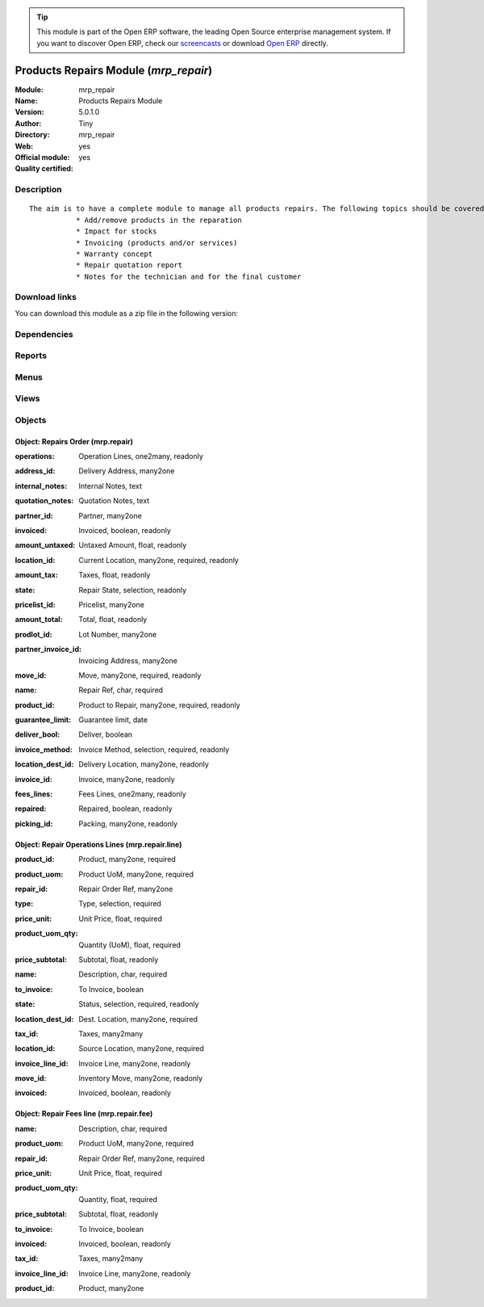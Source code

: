 
.. i18n: .. module:: mrp_repair
.. i18n:     :synopsis: Products Repairs Module (Official, Quality Certified)
.. i18n:     :noindex:
.. i18n: .. 

.. module:: mrp_repair
    :synopsis: Products Repairs Module (Official, Quality Certified)
    :noindex:
.. 

.. i18n: .. raw:: html
.. i18n: 
.. i18n:       <br />
.. i18n:     <link rel="stylesheet" href="../_static/hide_objects_in_sidebar.css" type="text/css" />

.. raw:: html

      <br />
    <link rel="stylesheet" href="../_static/hide_objects_in_sidebar.css" type="text/css" />

.. i18n: .. tip:: This module is part of the Open ERP software, the leading Open Source 
.. i18n:   enterprise management system. If you want to discover Open ERP, check our 
.. i18n:   `screencasts <http://openerp.tv>`_ or download 
.. i18n:   `Open ERP <http://openerp.com>`_ directly.

.. tip:: This module is part of the Open ERP software, the leading Open Source 
  enterprise management system. If you want to discover Open ERP, check our 
  `screencasts <http://openerp.tv>`_ or download 
  `Open ERP <http://openerp.com>`_ directly.

.. i18n: .. raw:: html
.. i18n: 
.. i18n:     <div class="js-kit-rating" title="" permalink="" standalone="yes" path="/mrp_repair"></div>
.. i18n:     <script src="http://js-kit.com/ratings.js"></script>

.. raw:: html

    <div class="js-kit-rating" title="" permalink="" standalone="yes" path="/mrp_repair"></div>
    <script src="http://js-kit.com/ratings.js"></script>

.. i18n: Products Repairs Module (*mrp_repair*)
.. i18n: ======================================
.. i18n: :Module: mrp_repair
.. i18n: :Name: Products Repairs Module
.. i18n: :Version: 5.0.1.0
.. i18n: :Author: Tiny
.. i18n: :Directory: mrp_repair
.. i18n: :Web: 
.. i18n: :Official module: yes
.. i18n: :Quality certified: yes

Products Repairs Module (*mrp_repair*)
======================================
:Module: mrp_repair
:Name: Products Repairs Module
:Version: 5.0.1.0
:Author: Tiny
:Directory: mrp_repair
:Web: 
:Official module: yes
:Quality certified: yes

.. i18n: Description
.. i18n: -----------

Description
-----------

.. i18n: ::
.. i18n: 
.. i18n:   The aim is to have a complete module to manage all products repairs. The following topics should be covered by this module:
.. i18n:              * Add/remove products in the reparation
.. i18n:              * Impact for stocks
.. i18n:              * Invoicing (products and/or services)
.. i18n:              * Warranty concept
.. i18n:              * Repair quotation report
.. i18n:              * Notes for the technician and for the final customer

::

  The aim is to have a complete module to manage all products repairs. The following topics should be covered by this module:
             * Add/remove products in the reparation
             * Impact for stocks
             * Invoicing (products and/or services)
             * Warranty concept
             * Repair quotation report
             * Notes for the technician and for the final customer

.. i18n: Download links
.. i18n: --------------

Download links
--------------

.. i18n: You can download this module as a zip file in the following version:

You can download this module as a zip file in the following version:

.. i18n:   * `4.2 <http://www.openerp.com/download/modules/4.2/mrp_repair.zip>`_
.. i18n:   * `5.0 <http://www.openerp.com/download/modules/5.0/mrp_repair.zip>`_
.. i18n:   * `trunk <http://www.openerp.com/download/modules/trunk/mrp_repair.zip>`_

  * `4.2 <http://www.openerp.com/download/modules/4.2/mrp_repair.zip>`_
  * `5.0 <http://www.openerp.com/download/modules/5.0/mrp_repair.zip>`_
  * `trunk <http://www.openerp.com/download/modules/trunk/mrp_repair.zip>`_

.. i18n: Dependencies
.. i18n: ------------

Dependencies
------------

.. i18n:  * :mod:`base`
.. i18n:  * :mod:`sale`
.. i18n:  * :mod:`account`

 * :mod:`base`
 * :mod:`sale`
 * :mod:`account`

.. i18n: Reports
.. i18n: -------

Reports
-------

.. i18n:  * Quotation / Order

 * Quotation / Order

.. i18n: Menus
.. i18n: -------

Menus
-------

.. i18n:  * Manufacturing/Repairs
.. i18n:  * Manufacturing/Repairs/Repairs in quotation
.. i18n:  * Manufacturing/Repairs/Repairs in progress
.. i18n:  * Manufacturing/Repairs/Repairs Ready to Start
.. i18n:  * Manufacturing/Repairs/Repairs to be invoiced
.. i18n:  * Manufacturing/Repairs/New Repair

 * Manufacturing/Repairs
 * Manufacturing/Repairs/Repairs in quotation
 * Manufacturing/Repairs/Repairs in progress
 * Manufacturing/Repairs/Repairs Ready to Start
 * Manufacturing/Repairs/Repairs to be invoiced
 * Manufacturing/Repairs/New Repair

.. i18n: Views
.. i18n: -----

Views
-----

.. i18n:  * mrp.repair.form (form)
.. i18n:  * mrp.repair.tree (tree)

 * mrp.repair.form (form)
 * mrp.repair.tree (tree)

.. i18n: Objects
.. i18n: -------

Objects
-------

.. i18n: Object: Repairs Order (mrp.repair)
.. i18n: ##################################

Object: Repairs Order (mrp.repair)
##################################

.. i18n: :operations: Operation Lines, one2many, readonly

:operations: Operation Lines, one2many, readonly

.. i18n: :address_id: Delivery Address, many2one

:address_id: Delivery Address, many2one

.. i18n: :internal_notes: Internal Notes, text

:internal_notes: Internal Notes, text

.. i18n: :quotation_notes: Quotation Notes, text

:quotation_notes: Quotation Notes, text

.. i18n: :partner_id: Partner, many2one

:partner_id: Partner, many2one

.. i18n:     *This field allow you to choose the parner that will be invoiced and delivered*

    *This field allow you to choose the parner that will be invoiced and delivered*

.. i18n: :invoiced: Invoiced, boolean, readonly

:invoiced: Invoiced, boolean, readonly

.. i18n: :amount_untaxed: Untaxed Amount, float, readonly

:amount_untaxed: Untaxed Amount, float, readonly

.. i18n: :location_id: Current Location, many2one, required, readonly

:location_id: Current Location, many2one, required, readonly

.. i18n: :amount_tax: Taxes, float, readonly

:amount_tax: Taxes, float, readonly

.. i18n: :state: Repair State, selection, readonly

:state: Repair State, selection, readonly

.. i18n:     *Gives the state of the Repair Order*

    *Gives the state of the Repair Order*

.. i18n: :pricelist_id: Pricelist, many2one

:pricelist_id: Pricelist, many2one

.. i18n:     *The pricelist comes from the selected partner, by default.*

    *The pricelist comes from the selected partner, by default.*

.. i18n: :amount_total: Total, float, readonly

:amount_total: Total, float, readonly

.. i18n: :prodlot_id: Lot Number, many2one

:prodlot_id: Lot Number, many2one

.. i18n: :partner_invoice_id: Invoicing Address, many2one

:partner_invoice_id: Invoicing Address, many2one

.. i18n: :move_id: Move, many2one, required, readonly

:move_id: Move, many2one, required, readonly

.. i18n: :name: Repair Ref, char, required

:name: Repair Ref, char, required

.. i18n: :product_id: Product to Repair, many2one, required, readonly

:product_id: Product to Repair, many2one, required, readonly

.. i18n: :guarantee_limit: Guarantee limit, date

:guarantee_limit: Guarantee limit, date

.. i18n:     *The garantee limit is computed as: last move date + warranty defined on selected product. If the current date is below the garantee limit, each operation and fee you will add will be set as 'not to invoiced' by default. Note that you can change manually afterwards.*

    *The garantee limit is computed as: last move date + warranty defined on selected product. If the current date is below the garantee limit, each operation and fee you will add will be set as 'not to invoiced' by default. Note that you can change manually afterwards.*

.. i18n: :deliver_bool: Deliver, boolean

:deliver_bool: Deliver, boolean

.. i18n:     *Check this box if you want to manage the delivery once the product is repaired. If cheked, it will create a packing with selected product. Note that you can select the locations in the Info tab, if you have the extended view.*

    *Check this box if you want to manage the delivery once the product is repaired. If cheked, it will create a packing with selected product. Note that you can select the locations in the Info tab, if you have the extended view.*

.. i18n: :invoice_method: Invoice Method, selection, required, readonly

:invoice_method: Invoice Method, selection, required, readonly

.. i18n:     *This field allow you to change the workflow of the repair order. If value selected is different from 'No Invoice', it also allow you to select the pricelist and invoicing address.*

    *This field allow you to change the workflow of the repair order. If value selected is different from 'No Invoice', it also allow you to select the pricelist and invoicing address.*

.. i18n: :location_dest_id: Delivery Location, many2one, readonly

:location_dest_id: Delivery Location, many2one, readonly

.. i18n: :invoice_id: Invoice, many2one, readonly

:invoice_id: Invoice, many2one, readonly

.. i18n: :fees_lines: Fees Lines, one2many, readonly

:fees_lines: Fees Lines, one2many, readonly

.. i18n: :repaired: Repaired, boolean, readonly

:repaired: Repaired, boolean, readonly

.. i18n: :picking_id: Packing, many2one, readonly

:picking_id: Packing, many2one, readonly

.. i18n: Object: Repair Operations Lines (mrp.repair.line)
.. i18n: #################################################

Object: Repair Operations Lines (mrp.repair.line)
#################################################

.. i18n: :product_id: Product, many2one, required

:product_id: Product, many2one, required

.. i18n: :product_uom: Product UoM, many2one, required

:product_uom: Product UoM, many2one, required

.. i18n: :repair_id: Repair Order Ref, many2one

:repair_id: Repair Order Ref, many2one

.. i18n: :type: Type, selection, required

:type: Type, selection, required

.. i18n: :price_unit: Unit Price, float, required

:price_unit: Unit Price, float, required

.. i18n: :product_uom_qty: Quantity (UoM), float, required

:product_uom_qty: Quantity (UoM), float, required

.. i18n: :price_subtotal: Subtotal, float, readonly

:price_subtotal: Subtotal, float, readonly

.. i18n: :name: Description, char, required

:name: Description, char, required

.. i18n: :to_invoice: To Invoice, boolean

:to_invoice: To Invoice, boolean

.. i18n: :state: Status, selection, required, readonly

:state: Status, selection, required, readonly

.. i18n: :location_dest_id: Dest. Location, many2one, required

:location_dest_id: Dest. Location, many2one, required

.. i18n: :tax_id: Taxes, many2many

:tax_id: Taxes, many2many

.. i18n: :location_id: Source Location, many2one, required

:location_id: Source Location, many2one, required

.. i18n: :invoice_line_id: Invoice Line, many2one, readonly

:invoice_line_id: Invoice Line, many2one, readonly

.. i18n: :move_id: Inventory Move, many2one, readonly

:move_id: Inventory Move, many2one, readonly

.. i18n: :invoiced: Invoiced, boolean, readonly

:invoiced: Invoiced, boolean, readonly

.. i18n: Object: Repair Fees line (mrp.repair.fee)
.. i18n: #########################################

Object: Repair Fees line (mrp.repair.fee)
#########################################

.. i18n: :name: Description, char, required

:name: Description, char, required

.. i18n: :product_uom: Product UoM, many2one, required

:product_uom: Product UoM, many2one, required

.. i18n: :repair_id: Repair Order Ref, many2one, required

:repair_id: Repair Order Ref, many2one, required

.. i18n: :price_unit: Unit Price, float, required

:price_unit: Unit Price, float, required

.. i18n: :product_uom_qty: Quantity, float, required

:product_uom_qty: Quantity, float, required

.. i18n: :price_subtotal: Subtotal, float, readonly

:price_subtotal: Subtotal, float, readonly

.. i18n: :to_invoice: To Invoice, boolean

:to_invoice: To Invoice, boolean

.. i18n: :invoiced: Invoiced, boolean, readonly

:invoiced: Invoiced, boolean, readonly

.. i18n: :tax_id: Taxes, many2many

:tax_id: Taxes, many2many

.. i18n: :invoice_line_id: Invoice Line, many2one, readonly

:invoice_line_id: Invoice Line, many2one, readonly

.. i18n: :product_id: Product, many2one

:product_id: Product, many2one
